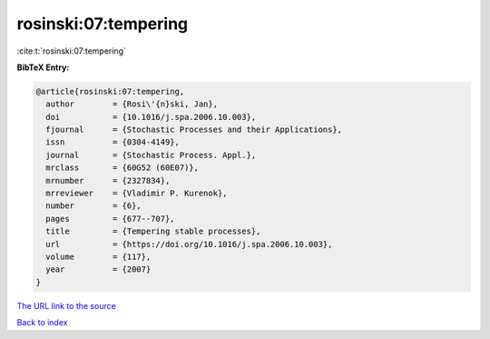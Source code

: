 rosinski:07:tempering
=====================

:cite:t:`rosinski:07:tempering`

**BibTeX Entry:**

.. code-block:: bibtex

   @article{rosinski:07:tempering,
     author        = {Rosi\'{n}ski, Jan},
     doi           = {10.1016/j.spa.2006.10.003},
     fjournal      = {Stochastic Processes and their Applications},
     issn          = {0304-4149},
     journal       = {Stochastic Process. Appl.},
     mrclass       = {60G52 (60E07)},
     mrnumber      = {2327834},
     mrreviewer    = {Vladimir P. Kurenok},
     number        = {6},
     pages         = {677--707},
     title         = {Tempering stable processes},
     url           = {https://doi.org/10.1016/j.spa.2006.10.003},
     volume        = {117},
     year          = {2007}
   }
`The URL link to the source <https://doi.org/10.1016/j.spa.2006.10.003>`_


`Back to index <../By-Cite-Keys.html>`_
